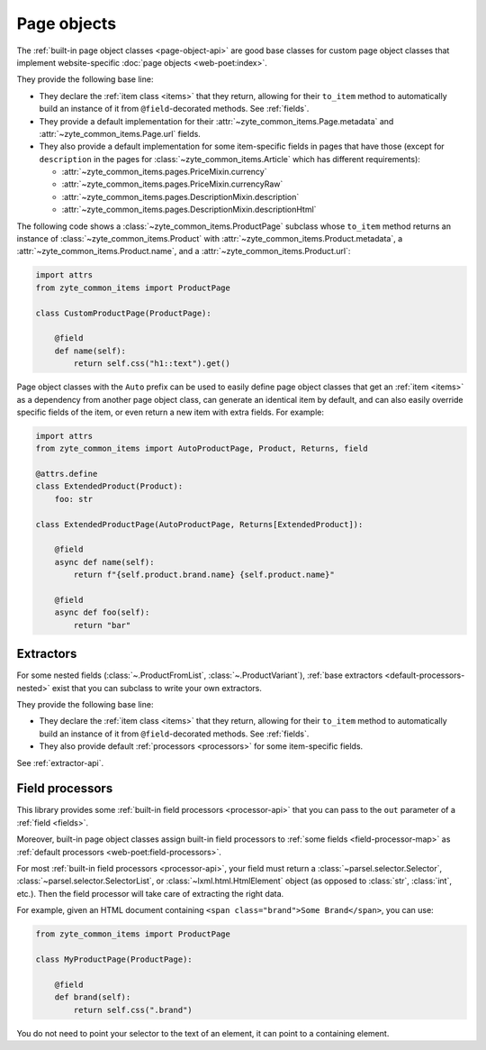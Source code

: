 .. _page-objects:

============
Page objects
============

The :ref:`built-in page object classes <page-object-api>` are good base classes
for custom page object classes that implement website-specific :doc:`page
objects <web-poet:index>`.

They provide the following base line:

-   They declare the :ref:`item class <items>` that they return, allowing for
    their ``to_item`` method to automatically build an instance of it from
    ``@field``-decorated methods. See :ref:`fields`.

-   They provide a default implementation for their
    :attr:`~zyte_common_items.Page.metadata` and
    :attr:`~zyte_common_items.Page.url` fields.

-   They also provide a default implementation for some item-specific fields in
    pages that have those (except for ``description`` in the pages for
    :class:`~zyte_common_items.Article` which has different requirements):

    - :attr:`~zyte_common_items.pages.PriceMixin.currency`
    - :attr:`~zyte_common_items.pages.PriceMixin.currencyRaw`
    - :attr:`~zyte_common_items.pages.DescriptionMixin.description`
    - :attr:`~zyte_common_items.pages.DescriptionMixin.descriptionHtml`

The following code shows a :class:`~zyte_common_items.ProductPage` subclass
whose ``to_item`` method returns an instance of
:class:`~zyte_common_items.Product` with
:attr:`~zyte_common_items.Product.metadata`, a
:attr:`~zyte_common_items.Product.name`, and a
:attr:`~zyte_common_items.Product.url`:

.. code-block:: python

    import attrs
    from zyte_common_items import ProductPage

    class CustomProductPage(ProductPage):

        @field
        def name(self):
            return self.css("h1::text").get()

Page object classes with the ``Auto`` prefix can be used to easily define page
object classes that get an :ref:`item <items>` as a dependency from another
page object class, can generate an identical item by default, and can also
easily override specific fields of the item, or even return a new item with
extra fields. For example:

.. code-block:: python

    import attrs
    from zyte_common_items import AutoProductPage, Product, Returns, field

    @attrs.define
    class ExtendedProduct(Product):
        foo: str

    class ExtendedProductPage(AutoProductPage, Returns[ExtendedProduct]):

        @field
        async def name(self):
            return f"{self.product.brand.name} {self.product.name}"

        @field
        async def foo(self):
            return "bar"

.. _extractors:

Extractors
==========

For some nested fields (:class:`~.ProductFromList`, :class:`~.ProductVariant`),
:ref:`base extractors <default-processors-nested>` exist that you can subclass
to write your own extractors.

They provide the following base line:

-   They declare the :ref:`item class <items>` that they return, allowing for
    their ``to_item`` method to automatically build an instance of it from
    ``@field``-decorated methods. See :ref:`fields`.

-   They also provide default :ref:`processors <processors>` for some
    item-specific fields.

See :ref:`extractor-api`.

.. _processors:

Field processors
================

This library provides some :ref:`built-in field processors <processor-api>`
that you can pass to the ``out`` parameter of a :ref:`field <fields>`.

Moreover, built-in page object classes assign built-in field processors to
:ref:`some fields <field-processor-map>` as :ref:`default processors
<web-poet:field-processors>`.

For most :ref:`built-in field processors <processor-api>`, your field must
return a :class:`~parsel.selector.Selector`,
:class:`~parsel.selector.SelectorList`, or :class:`~lxml.html.HtmlElement`
object (as opposed to :class:`str`, :class:`int`, etc.). Then the field
processor will take care of extracting the right data.

For example, given an HTML document containing ``<span class="brand">Some
Brand</span>``, you can use:

.. code-block:: python

    from zyte_common_items import ProductPage

    class MyProductPage(ProductPage):

        @field
        def brand(self):
            return self.css(".brand")

You do not need to point your selector to the text of an element, it can point
to a containing element.
